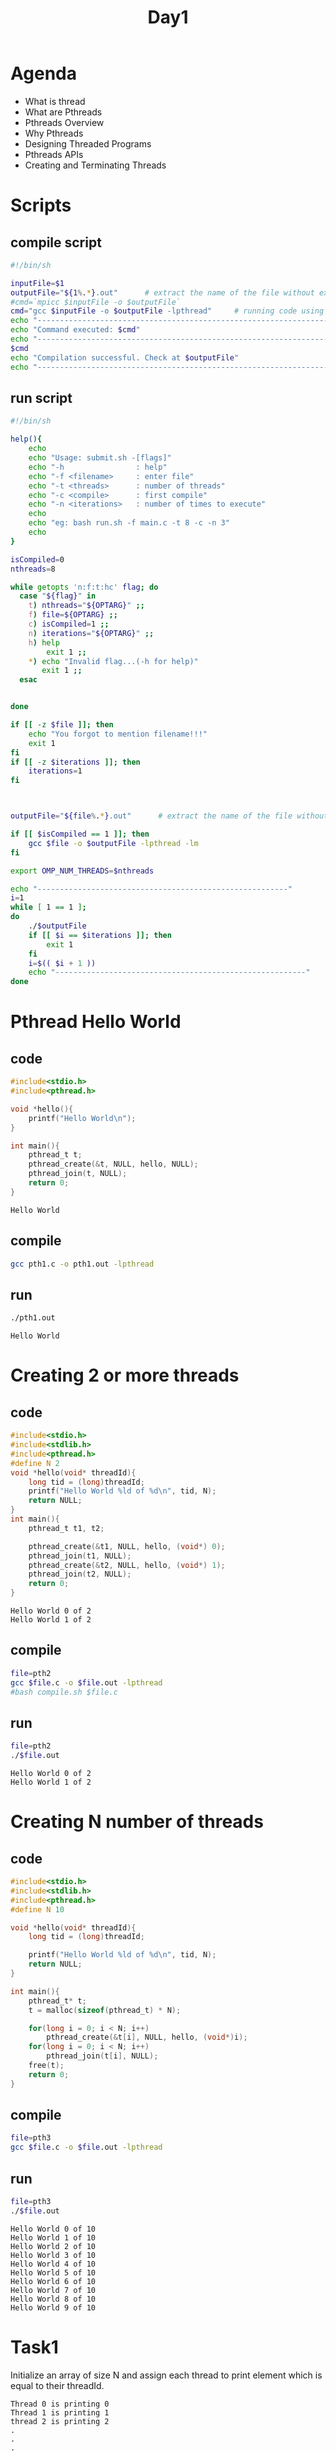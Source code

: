 #+title: Day1
#+property: header-args

* Agenda
- What is thread
- What are Pthreads
- Pthreads Overview
- Why Pthreads
- Designing Threaded Programs
- Pthreads APIs
- Creating and Terminating Threads
* Scripts
** compile script
#+begin_src bash :tangle compile.sh
#!/bin/sh

inputFile=$1
outputFile="${1%.*}.out"      # extract the name of the file without extension and adding extension .out
#cmd=`mpicc $inputFile -o $outputFile`
cmd="gcc $inputFile -o $outputFile -lpthread"     # running code using MPI
echo "------------------------------------------------------------------"
echo "Command executed: $cmd"
echo "------------------------------------------------------------------"
$cmd
echo "Compilation successful. Check at $outputFile"
echo "------------------------------------------------------------------"
#+end_src

** run script
#+begin_src bash :tangle run.sh
#!/bin/sh

help(){
    echo
    echo "Usage: submit.sh -[flags]"
    echo "-h                : help"
    echo "-f <filename>     : enter file"
    echo "-t <threads>      : number of threads"
    echo "-c <compile>      : first compile"
    echo "-n <iterations>   : number of times to execute"
    echo
    echo "eg: bash run.sh -f main.c -t 8 -c -n 3"
    echo
}

isCompiled=0
nthreads=8

while getopts 'n:f:t:hc' flag; do
  case "${flag}" in
    t) nthreads="${OPTARG}" ;;
    f) file=${OPTARG} ;;
    c) isCompiled=1 ;;
    n) iterations="${OPTARG}" ;;
    h) help
        exit 1 ;;
    *) echo "Invalid flag...(-h for help)"
       exit 1 ;;
  esac


done

if [[ -z $file ]]; then
    echo "You forgot to mention filename!!!"
    exit 1
fi
if [[ -z $iterations ]]; then
    iterations=1
fi



outputFile="${file%.*}.out"      # extract the name of the file without extension and adding extension .out

if [[ $isCompiled == 1 ]]; then
    gcc $file -o $outputFile -lpthread -lm
fi

export OMP_NUM_THREADS=$nthreads

echo "--------------------------------------------------------"
i=1
while [ 1 == 1 ];
do
    ./$outputFile
    if [[ $i == $iterations ]]; then
        exit 1
    fi
    i=$(( $i + 1 ))
    echo "--------------------------------------------------------"
done
#+end_src

* Pthread Hello World
** code
#+name: pth1.c
#+begin_src C :tangle pth1.c
#include<stdio.h>
#include<pthread.h>

void *hello(){
    printf("Hello World\n");
}

int main(){
    pthread_t t;
    pthread_create(&t, NULL, hello, NULL);
    pthread_join(t, NULL);
    return 0;
}
#+end_src

#+RESULTS: pth1.c
: Hello World

** compile
#+name: compile pth1.c
#+begin_src bash :results output :exports both
gcc pth1.c -o pth1.out -lpthread
#+end_src

#+RESULTS: compile pth1.c

** run
#+name: run pth1.c
#+begin_src bash :results output :exports both
./pth1.out
#+end_src

#+RESULTS: run pth1.c
: Hello World

* Creating 2 or more threads
** code
#+name: pth2.c
#+begin_src C :tangle pth2.c :results output
#include<stdio.h>
#include<stdlib.h>
#include<pthread.h>
#define N 2
void *hello(void* threadId){
    long tid = (long)threadId;
    printf("Hello World %ld of %d\n", tid, N);
    return NULL;
}
int main(){
    pthread_t t1, t2;

    pthread_create(&t1, NULL, hello, (void*) 0);
    pthread_join(t1, NULL);
    pthread_create(&t2, NULL, hello, (void*) 1);
    pthread_join(t2, NULL);
    return 0;
}
#+end_src

#+RESULTS: pth2.c
: Hello World 0 of 2
: Hello World 1 of 2

** compile
#+name: compile pth2.c
#+begin_src bash :results output :exports both
file=pth2
gcc $file.c -o $file.out -lpthread
#bash compile.sh $file.c
#+end_src

#+RESULTS: compile pth2.c

** run
#+name: run pth2.c
#+begin_src bash :results output :exports both
file=pth2
./$file.out

#+end_src

#+RESULTS: run pth2.c
: Hello World 0 of 2
: Hello World 1 of 2

* Creating N number of threads
** code
#+name: pth3.c
#+begin_src C :tangle pth3.c :results output
#include<stdio.h>
#include<stdlib.h>
#include<pthread.h>
#define N 10

void *hello(void* threadId){
    long tid = (long)threadId;

    printf("Hello World %ld of %d\n", tid, N);
    return NULL;
}

int main(){
    pthread_t* t;
    t = malloc(sizeof(pthread_t) * N);

    for(long i = 0; i < N; i++)
        pthread_create(&t[i], NULL, hello, (void*)i);
    for(long i = 0; i < N; i++)
        pthread_join(t[i], NULL);
    free(t);
    return 0;
}
#+end_src

** compile
#+name: compile pth3.c
#+begin_src bash :results output :exports both
file=pth3
gcc $file.c -o $file.out -lpthread
#+end_src

#+RESULTS: compile pth3.c

** run
#+name: run pth3.c
#+begin_src bash :results output :exports both
file=pth3
./$file.out
#+end_src

#+RESULTS: run pth3.c
#+begin_example
Hello World 0 of 10
Hello World 1 of 10
Hello World 2 of 10
Hello World 3 of 10
Hello World 4 of 10
Hello World 5 of 10
Hello World 6 of 10
Hello World 7 of 10
Hello World 8 of 10
Hello World 9 of 10
#+end_example

* Task1
Initialize an array of size N and assign each thread to print element which is equal to their threadId.
#+name: task2
#+begin_example
Thread 0 is printing 0
Thread 1 is printing 1
thread 2 is printing 2
.
.
.
Thread N is printing N
#+end_example
The output can be in any order.

* Solution task1
#+name: task1.c
#+begin_src C :tangle task1.c :results output :exports both
#include<stdio.h>
#include<stdlib.h>
#include<unistd.h>
#include<pthread.h>
#define N 16
int arr[N];
void* hello(void* threadId){
    long tid = (long)threadId;
    printf("Thread id %ld is printing %d\n", tid, arr[tid]);
    return NULL;
}
int main(){
    pthread_t t[N];
    for(int i = 0; i < N; i++){
        arr[i] = i;
    }
    for(long i = 0; i < N; i++){
        pthread_create(&t[i], NULL, hello, (void*) i);
    }
    for(long i = 0; i < N; i++){
        pthread_join(t[i], NULL);
    }
    return 0;
}
#+end_src

#+RESULTS: task1.c
#+begin_example
Thread id 0 is printing 0
Thread id 2 is printing 2
Thread id 3 is printing 3
Thread id 4 is printing 4
Thread id 5 is printing 5
Thread id 1 is printing 1
Thread id 6 is printing 6
Thread id 7 is printing 7
Thread id 8 is printing 8
Thread id 9 is printing 9
Thread id 10 is printing 10
Thread id 11 is printing 11
Thread id 12 is printing 12
Thread id 13 is printing 13
Thread id 14 is printing 14
Thread id 15 is printing 15
#+end_example

* test1
#+name: test1.c
#+begin_src C :results output :exports both :tangle test1.c
#include<stdio.h>
#include<unistd.h>
#include<pthread.h>
#define N 2
void* hello(void* threadId){
    long tid = (long)threadId;
    printf("Forking %ld of %d\n", tid, N);
    sleep(1);
    printf("Joining %ld of %d\n", tid, N);
    return NULL;
}
int main(){
    pthread_t t1, t2, t3, t4;
    pthread_create(&t1, NULL, hello, (void*) 0);
    pthread_create(&t2, NULL, hello, (void*) 1);
    pthread_create(&t3, NULL, hello, (void*) 2);
    pthread_create(&t4, NULL, hello, (void*) 3);
    pthread_join(t1, NULL);
    pthread_join(t2, NULL);
    pthread_join(t3, NULL);
    pthread_join(t4, NULL);
    return 0;
}
#+end_src

* test2
#+name: test2.c
#+begin_src C :results output :exports both :tangle test2.c
#include<stdio.h>
#include<stdlib.h>
#include<unistd.h>
#include<pthread.h>
#define N 16
void* hello(void* threadId){
    long tid = (long)threadId;
    printf("Forking %ld of %d\n", tid, N);
    sleep(1);
    printf("Joining %ld of %d\n", tid, N);
    return NULL;
}
int main(){
    pthread_t t[N];

    for(long i = 0; i < N; i++){
        pthread_create(&t[i], NULL, hello, (void*) i);
    }
    for(long i = 0; i < N; i++){
        pthread_join(t[i], NULL);
    }
    return 0;
}
#+end_src

#+RESULTS: test2.c
#+begin_example
Forking 0 of 16
Forking 1 of 16
Forking 3 of 16
Forking 2 of 16
Forking 4 of 16
Forking 5 of 16
Forking 6 of 16
Forking 7 of 16
Forking 8 of 16
Forking 9 of 16
Forking 10 of 16
Forking 11 of 16
Forking 12 of 16
Forking 13 of 16
Forking 14 of 16
Forking 15 of 16
Joining 1 of 16
Joining 0 of 16
Joining 2 of 16
Joining 3 of 16
Joining 4 of 16
Joining 5 of 16
Joining 6 of 16
Joining 8 of 16
Joining 7 of 16
Joining 9 of 16
Joining 10 of 16
Joining 11 of 16
Joining 12 of 16
Joining 13 of 16
Joining 14 of 16
Joining 15 of 16
#+end_example
